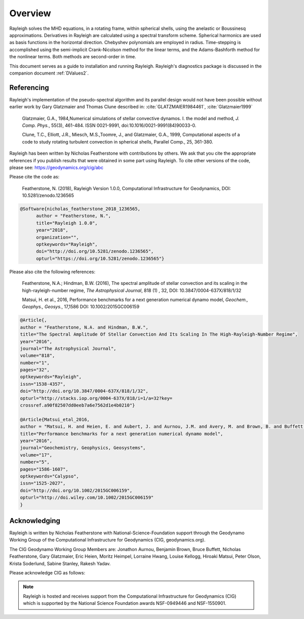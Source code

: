 .. raw:: latex

   \clearpage

.. _Overview:

Overview
==========

Rayleigh solves the MHD equations, in a rotating frame, within spherical shells,
using the anelastic or Boussinesq approximations.
Derivatives in Rayleigh are calculated using a spectral transform scheme.
Spherical harmonics are used as basis functions in the horizontal direction.
Chebyshev polynomials are employed in radius.
Time-stepping is accomplished using the semi-implicit Crank-Nicolson method
for the linear terms, and the Adams-Bashforth method for the nonlinear terms.
Both methods are second-order in time.

This document serves as a guide to installation and running Rayleigh.
Rayleigh's diagnostics package is discussed in the companion document :ref:`DValues2`.

Referencing
-----------
Rayleigh's implementation of the pseudo-spectral algorithm and its
parallel design would not have been possible without earlier work by
Gary Glatzmaier and Thomas Clune described in: :cite:`GLATZMAIER1984461`,
:cite:`Glatzmaier1999`

  Glatzmaier, G.A., 1984,Numerical simulations of stellar convective dynamos. I. the model and method,
  *J. Comp. Phys.*, 55(3), 461-484. ISSN 0021-9991, doi:10.1016/0021-9991(84)90033-0.

  Clune, T.C., Elliott, J.R., Miesch, M.S.,Toomre, J., and Glatzmaier, G.A., 1999,
  Computational aspects of a code to study rotating turbulent convection in
  spherical shells, Parallel Comp., 25, 361-380.


Rayleigh has been written by Nicholas Featherstone with contributions by others.
We ask that you cite the appropriate references if you publish results that were obtained in some
part using Rayleigh.  To cite other versions of the code, please see: https://geodynamics.org/cig/abc

Please cite the code as:

  Featherstone, N. (2018), Rayleigh Version 1.0.0, Computational Infrastructure for Geodynamics,
  DOI: 10.5281/zenodo.1236565

.. code-block::

  @Software{nicholas_featherstone_2018_1236565,
	author = "Featherstone, N.",
	title="Rayleigh 1.0.0",
	year="2018",
	organization="",
	optkeywords="Rayleigh",
	doi="http://doi.org/10.5281/zenodo.1236565",
	opturl="https://doi.org/10.5281/zenodo.1236565"}

Please also cite the following references:

  Featherstone, N.A.; Hindman, B.W. (2016), The spectral
  amplitude of stellar convection and its scaling in the
  high-rayleigh-number regime, *The Astrophysical Journal*, 818 (1) ,
  32, DOI: 10.3847/0004-637X/818/1/32

  Matsui, H. et al., 2016, Performance benchmarks for
  a next generation numerical dynamo model, *Geochem., Geophys., Geosys.*, 17,1586
  DOI: 10.1002/2015GC006159

.. code-block::

  @Article{,
  author = "Featherstone, N.A. and Hindman, B.W.",
  title="The Spectral Amplitude Of Stellar Convection And Its Scaling In The High-Rayleigh-Number Regime",
  year="2016",
  journal="The Astrophysical Journal",
  volume="818",
  number="1",
  pages="32",
  optkeywords="Rayleigh",
  issn="1538-4357",
  doi="http://doi.org/10.3847/0004-637X/818/1/32",
  opturl="http://stacks.iop.org/0004-637X/818/i=1/a=32?key=
  crossref.a90f82507dd0eeb7a6e7562d1e4b0210"}

  @Article{Matsui_etal_2016,
  author = "Matsui, H. and Heien, E. and Aubert, J. and Aurnou, J.M. and Avery, M. and Brown, B. and Buffett, B.A. and Busse, F. and Christensen, U.R. and Davies, C.J. and Featherstone, N. and Gastine, T. and Glatzmaier, G.A. and Gubbins, D. and Guermond, J.-L. and Hayashi, Y.-Y. and Hollerbach, R. and Hwang, L.J. and Jackson, A. and Jones, C.A. and Jiang, W. and Kellogg, L.H. and Kuang, W. and Landeau, M. and Marti, P.H. and Olson, P. and Ribeiro, A. and Sasaki, Y. and Schaeffer, N. and Simitev, R.D. and Sheyko, A. and Silva, L. and Stanley, S. and Takahashi, F. and Takehiro, S.-ichi and Wicht, J. and Willis, A.P.",
  title="Performance benchmarks for a next generation numerical dynamo model",
  year="2016",
  journal="Geochemistry, Geophysics, Geosystems",
  volume="17",
  number="5",
  pages="1586-1607",
  optkeywords="Calypso",
  issn="1525-2027",
  doi="http://doi.org/10.1002/2015GC006159",
  opturl="http://doi.wiley.com/10.1002/2015GC006159"
  }


Acknowledging
-------------
Rayleigh is written by Nicholas Featherstone with
National-Science-Foundation support through the Geodynamo Working Group
of the Computational Infrastructure for Geodynamics (CIG, geodynamics.org).

The CIG Geodynamo Working Group Members are:
Jonathon Aurnou, Benjamin Brown, Bruce Buffett, Nicholas Featherstone,
Gary Glatzmaier, Eric Heien, Moritz Heimpel, Lorraine Hwang, Louise Kellogg,
Hiroaki Matsui, Peter Olson, Krista Soderlund, Sabine Stanley, Rakesh Yadav.

Please acknowledge CIG as follows:

.. note::

  Rayleigh is hosted and receives support from the Computational
  Infrastructure for Geodynamics (CIG) which is supported by the
  National Science Foundation awards NSF-0949446 and NSF-1550901.
